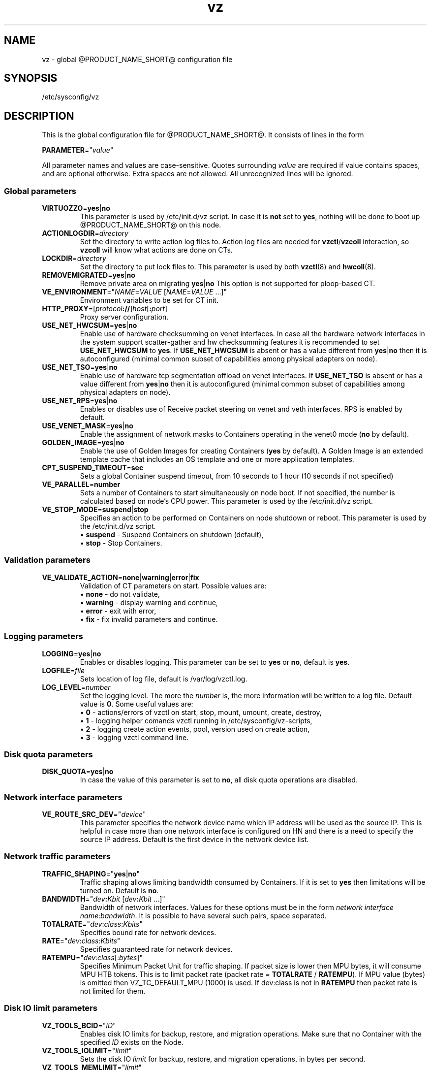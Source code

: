 .TH vz 5 "February 2011" "@PRODUCT_NAME_SHORT@"
.SH NAME
vz \- global @PRODUCT_NAME_SHORT@ configuration file
.SH SYNOPSIS
/etc/sysconfig/vz
.SH DESCRIPTION
This is the global configuration file for @PRODUCT_NAME_SHORT@.
It consists of lines in the form
.PP
\fBPARAMETER\fR="\fIvalue\fR"
.PP
All parameter names and values are case-sensitive.
Quotes surrounding \fIvalue\fR are required if value contains spaces, and
are optional otherwise. Extra spaces are not allowed. All unrecognized lines
will be ignored.
.SS Global parameters
.IP \fBVIRTUOZZO\fR=\fByes\fR|\fBno\fR
This parameter is used by \f(CW/etc/init.d/vz\fR script.
In case it is \fBnot\fR set to \fByes\fR, nothing will be done
to boot up @PRODUCT_NAME_SHORT@ on this node.
.IP "\fBACTIONLOGDIR\fR=\fIdirectory\fR"
Set the directory to write action log files to. Action log files are needed
for \fBvzctl\fR/\fBvzcoll\fR interaction, so \fBvzcoll\fR will know
what actions are done on CTs.
.IP "\fBLOCKDIR\fR=\fIdirectory\fR"
Set the directory to put lock files to. This parameter is used by both
\fBvzctl\fR(8) and \fBhwcoll\fR(8).
.IP \fBREMOVEMIGRATED\fR=\fByes\fR|\fBno\fR
Remove private area on migrating \fByes\fR|\fBno\fR
This option is not supported for ploop-based CT.
.IP \fBVE_ENVIRONMENT\fR="\fINAME\fR=\fIVALUE\fR\ [\fINAME\fR=\fIVALUE\fR\ ...]"
Environment variables to be set for CT init.
.IP "\fBHTTP_PROXY\fR=[\fIprotocol\fB://\fR]\fIhost\fR[\fB:\fIport\fR]"
Proxy server configuration.
.IP "\fBUSE_NET_HWCSUM\fR=\fByes\fR|\fBno\fR"
Enable use of hardware checksumming on venet interfaces.
In case all the hardware network interfaces in the system support scatter-gather
and hw checksumming features it is recommended to set \fBUSE_NET_HWCSUM\fR to
\fByes\fR.
If \fBUSE_NET_HWCSUM\fR is absent or has a value different from
\fByes\fR|\fBno\fR then it is autoconfigured
(minimal common subset of capabilities among physical adapters on node).
.IP "\fBUSE_NET_TSO\fR=\fByes\fR|\fBno\fR"
Enable use of hardware tcp segmentation offload on venet interfaces.
If \fBUSE_NET_TSO\fR is absent or has a value different from
\fByes\fR|\fBno\fR then it is autoconfigured
(minimal common subset of capabilities among physical adapters on node).
.IP "\fBUSE_NET_RPS\fR=\fByes\fR|\fBno\fR"
Enables or disables use of Receive packet steering on venet and veth interfaces.
RPS is enabled by default.
.IP "\fBUSE_VENET_MASK\fR=\fByes\fR|\fBno\fR"
Enable the assignment of network masks to Containers operating in the venet0
mode (\fBno\fR by default).
.IP "\fBGOLDEN_IMAGE\fR=\fByes\fR|\fBno\fR"
Enable the use of Golden Images for creating Containers (\fByes\fR by default).
A Golden Image is an extended template cache that includes an OS template and
one or more application templates.
.IP "\fBCPT_SUSPEND_TIMEOUT\fR=\fBsec\fR"
Sets a global Container suspend timeout, from 10 seconds to 1 hour (10 seconds if not specified)
.IP "\fBVE_PARALLEL\fR=\fBnumber\fR"
Sets a number of Containers to start simultaneously on node boot. If not
specified, the number is calculated based on node's CPU power.
This parameter is used by the \f(CW/etc/init.d/vz\fR script.
.IP "\fBVE_STOP_MODE\fR=\fBsuspend\fR|\fBstop\fR"
Specifies an action to be performed on Containers on node shutdown or reboot.
This parameter is used by the \f(CW/etc/init.d/vz\fR script.
.br
 \(bu \fBsuspend\fR - Suspend Containers on shutdown (default),
.br
 \(bu \fBstop\fR - Stop Containers.
.SS Validation parameters
.IP \fBVE_VALIDATE_ACTION\fR=\fBnone\fR|\fBwarning\fR|\fBerror\fR|\fBfix\fR
Validation of CT parameters on start. Possible values are:
.br
 \(bu \fBnone\fR - do not validate,
.br
 \(bu \fBwarning\fR - display warning and continue,
.br
 \(bu \fBerror\fR - exit with error,
.br
 \(bu \fBfix\fR - fix invalid parameters and continue.
.SS Logging parameters
.IP "\fBLOGGING\fR=\fByes\fR|\fBno\fR"
Enables or disables logging. This parameter can be set to \fByes\fR or
\fBno\fR, default is \fByes\fR.
.IP \fBLOGFILE\fR=\fIfile\fR
Sets location of log file, default is \f(CR/var/log/vzctl.log\fR.
.IP "\fBLOG_LEVEL\fR=\fInumber\fR"
Set the logging level. The more the \fInumber\fR is, the more information will be
written to a log file. Default value is \fB0\fR. Some useful values are:
.br
 \(bu \fB0\fR - actions/errors of vzctl on start, stop, mount, umount, create, destroy,
.br
 \(bu \fB1\fR - logging helper comands vzctl running in /etc/sysconfig/vz-scripts,
.br
 \(bu \fB2\fR - logging create action events, pool, version used on create action,
.br
 \(bu \fB3\fR - logging vzctl command line.
.SS Disk quota parameters
.IP \fBDISK_QUOTA\fR=\fByes\fR|\fBno\fR
In case the value of this parameter is set to \fBno\fR, all disk
quota operations are disabled.
.SS Network interface parameters
.IP \fBVE_ROUTE_SRC_DEV\fR="\fIdevice\fR"
This parameter specifies the network device name which IP address will be
used as the source IP. This is helpful in case more than one network
interface is configured on HN and there is a need to specify the source
IP address. Default is the first device in the network device list.
.SS Network traffic parameters
.IP \fBTRAFFIC_SHAPING\fR="\fByes\fR|\fBno\fR"
Traffic shaping allows limiting bandwidth consumed by Containers.
If it is set to \fByes\fR then limitations will be turned on. Default is
\fBno\fR.
.IP \fBBANDWIDTH\fR="\fIdev\fB:\fIKbit\fR\ [\fIdev\fB:\fIKbit\fR\ ...]"
Bandwidth of network interfaces. Values for these options must be in the form
\fInetwork interface name\fR:\fIbandwidth\fR. It is possible to have several
such pairs, space separated.
.IP \fBTOTALRATE\fR="\fIdev\fR:\fIclass\fR:\fIKbits\fR\fI\fR"
Specifies bound rate for network devices.
.IP \fBRATE\fR="\fIdev\fR:\fIclass\fR:\fIKbits\fR\fI\fR"
Specifies guaranteed rate for network devices.
.IP \fBRATEMPU\fR="\fIdev\fR:\fIclass\fR[:\fIbytes\fR]"
Specifies Minimum Packet Unit for traffic shaping.
If packet size is lower then MPU bytes, it will consume MPU HTB tokens.
This is to limit packet rate (packet rate = \fBTOTALRATE\fR / \fBRATEMPU\fR).
If MPU value (bytes) is omitted then VZ_TC_DEFAULT_MPU (1000) is used.
If dev:class is not in \fBRATEMPU\fR then packet rate is not limited for them.
.SS Disk IO limit parameters
.IP \fBVZ_TOOLS_BCID\fR="\fIID\fR"
Enables disk IO limits for backup, restore, and migration operations. Make sure that no Container with the specified \fIID\fR exists on the Node.
.IP \fBVZ_TOOLS_IOLIMIT\fR="\fIlimit\fR"
Sets the disk IO \fIlimit\fR for backup, restore, and migration operations, in bytes per second.
.IP \fBVZ_TOOLS_MEMLIMIT\fR="\fIlimit\fR"
Sets the memory \fIlimit\fR for backup, restore, and migration operations, in bytes.
.SS Template parameters
.IP \fBTEMPLATE\fR="\fIdirectory\fR"
Value of this parameter is the \fIdirectory\fR in which all
the files and directories shared between all CTs are stored.
.SS Defaults for CT
Below parameters are defaults for CT, and gets overwritten by parameters in
\fBve.conf\fR(5) CT configuration file.
.IP \fBVE_ROOT\fR=\fIdirectory\fR
Value of this parameter is the \fIdirectory\fR which serves as CT root
mount point. Value must contain literal string \fB$VEID\fR, which
will be substituted with actual numeric CT ID.
.IP \fBVE_PRIVATE\fR=\fIdirectory\fR
Value of this parameter is the \fIdirectory\fR in which all the
files and directories specific to that CT are stored. Value must contain
literal string \fB$VEID\fR, which will be substituted with actual numeric
CT ID.
.IP \fBCONFIGFILE\fR=\fIname\fR
Specifies default configuration file for create action, corresponds to
\fB--config\fR option of \fBvzctl create\fR.
.PP
Any other parameter that appears in per-CT configuration file \fBve.conf\fR(5)
can be also set here. Still, it is recommended to keep \fBTEMPLATE\fR,
\fBVE_PRIVATE\fR and \fBVE_ROOT\fR in this configuration files, and all the
other CT-related parameters in per-CT configuration files.
.SH SEE ALSO
.BR vzctl (8),
.BR vzpkg (8),
.BR ve.conf (5).
.SH COPYRIGHT
Copyright (c) 1999-2015 Parallels IP Holdings GmbH. All rights reserved.
